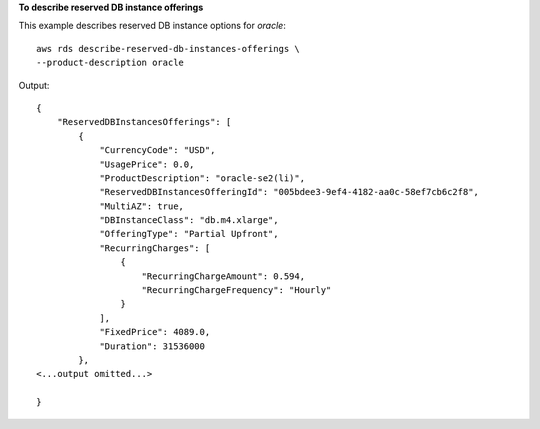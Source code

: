 **To describe reserved DB instance offerings**

This example describes reserved DB instance options for *oracle*::

    aws rds describe-reserved-db-instances-offerings \
    --product-description oracle


Output::

    {
        "ReservedDBInstancesOfferings": [
            {
                "CurrencyCode": "USD",
                "UsagePrice": 0.0,
                "ProductDescription": "oracle-se2(li)",
                "ReservedDBInstancesOfferingId": "005bdee3-9ef4-4182-aa0c-58ef7cb6c2f8",
                "MultiAZ": true,
                "DBInstanceClass": "db.m4.xlarge",
                "OfferingType": "Partial Upfront",
                "RecurringCharges": [
                    {
                        "RecurringChargeAmount": 0.594,
                        "RecurringChargeFrequency": "Hourly"
                    }
                ],
                "FixedPrice": 4089.0,
                "Duration": 31536000
            },
    <...output omitted...>

    }